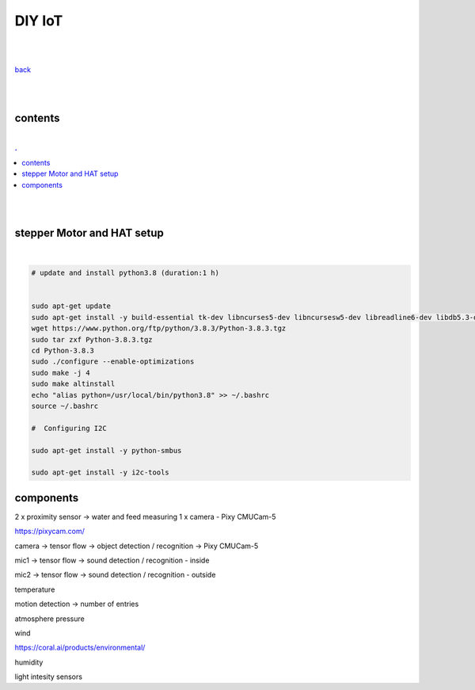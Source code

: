 **DIY IoT**
-------------------

|
|

`back <https://github.com/szczepanski/diy-iot/blob/master/readme.rst>`_

|
|

contents
========

|

.. comment --> depth describes headings level inclusion
.. contents:: .
   :depth: 10

|
|

stepper Motor and HAT setup
===========================

|

.. code:: python

   # update and install python3.8 (duration:1 h)
   
   
   sudo apt-get update
   sudo apt-get install -y build-essential tk-dev libncurses5-dev libncursesw5-dev libreadline6-dev libdb5.3-dev libgdbm-dev libsqlite3-dev libssl-dev libbz2-dev libexpat1-dev liblzma-dev zlib1g-dev libffi-dev tar wget vim
   wget https://www.python.org/ftp/python/3.8.3/Python-3.8.3.tgz
   sudo tar zxf Python-3.8.3.tgz
   cd Python-3.8.3
   sudo ./configure --enable-optimizations
   sudo make -j 4
   sudo make altinstall
   echo "alias python=/usr/local/bin/python3.8" >> ~/.bashrc
   source ~/.bashrc
   
   #  Configuring I2C
   
   sudo apt-get install -y python-smbus
   
   sudo apt-get install -y i2c-tools
   

components
==========

2 x proximity sensor -> water and feed measuring
1 x camera - Pixy CMUCam-5 

https://pixycam.com/


camera -> tensor flow -> object detection / recognition -> Pixy CMUCam-5 

mic1 -> tensor flow -> sound detection / recognition - inside

mic2 -> tensor flow -> sound detection / recognition - outside


temperature

motion detection  -> number of entries

atmosphere pressure

wind

https://coral.ai/products/environmental/


humidity

light intesity sensors






